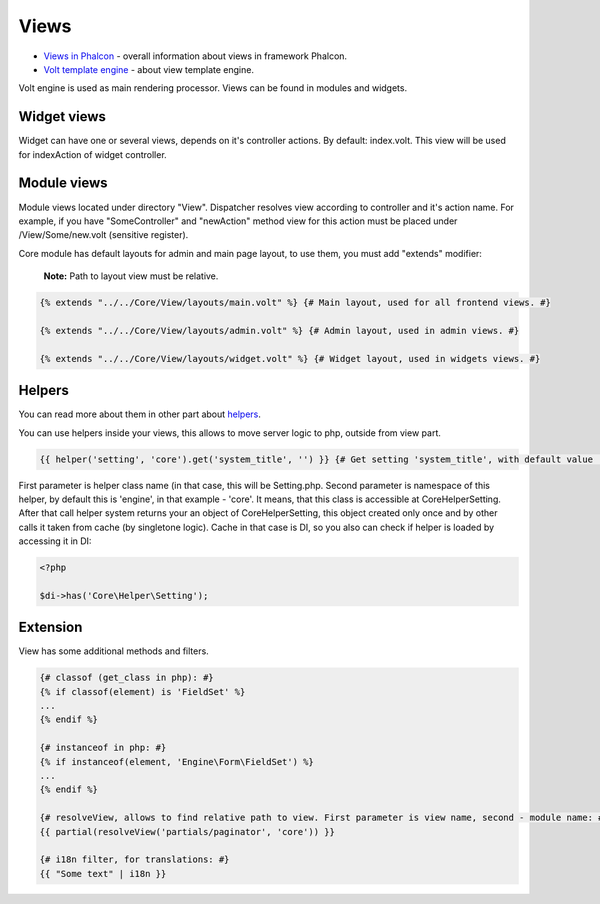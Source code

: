 Views
=====
* `Views in Phalcon`_ - overall information about views in framework Phalcon.
* `Volt template engine`_ - about view template engine.

Volt engine is used as main rendering processor. Views can be found in modules and widgets.

Widget views
------------
Widget can have one or several views, depends on it's controller actions. By default: index.volt. This view will be used for indexAction
of widget controller.

Module views
------------
Module views located under directory "View". Dispatcher resolves view according to controller and it's action name.
For example, if you have "SomeController" and "newAction" method view for this action must be placed under /View/Some/new.volt (sensitive register).

Core module has default layouts for admin and main page layout, to use them, you must add "extends" modifier:

    **Note:** Path to layout view must be relative.

.. code-block:: html+jinja

    {% extends "../../Core/View/layouts/main.volt" %} {# Main layout, used for all frontend views. #}

    {% extends "../../Core/View/layouts/admin.volt" %} {# Admin layout, used in admin views. #}

    {% extends "../../Core/View/layouts/widget.volt" %} {# Widget layout, used in widgets views. #}

Helpers
-------
You can read more about them in other part about helpers_.

You can use helpers inside your views, this allows to move server logic to php, outside from view part.

.. code-block:: html+jinja

    {{ helper('setting', 'core').get('system_title', '') }} {# Get setting 'system_title', with default value ''. #}

First parameter is helper class name (in that case, this will be Setting.php. Second parameter is namespace of this helper,
by default this is 'engine', in that example - 'core'. It means, that this class is accessible at Core\Helper\Setting.
After that call helper system returns your an object of Core\Helper\Setting, this object created only once and by other calls it
taken from cache (by singletone logic). Cache in that case is DI, so you also can check if helper is loaded by accessing it in DI:

.. code-block:: php

    <?php

    $di->has('Core\Helper\Setting');

Extension
---------
View has some additional methods and filters.

.. code-block:: html+jinja

    {# classof (get_class in php): #}
    {% if classof(element) is 'FieldSet' %}
    ...
    {% endif %}

    {# instanceof in php: #}
    {% if instanceof(element, 'Engine\Form\FieldSet') %}
    ...
    {% endif %}

    {# resolveView, allows to find relative path to view. First parameter is view name, second - module name: #}
    {{ partial(resolveView('partials/paginator', 'core')) }}

    {# i18n filter, for translations: #}
    {{ "Some text" | i18n }}

.. _helpers: ../helpers.html

.. _`Views in Phalcon`: http://docs.phalconphp.com/en/latest/reference/views.html
.. _`Volt template engine`: http://docs.phalconphp.com/en/latest/reference/volt.html